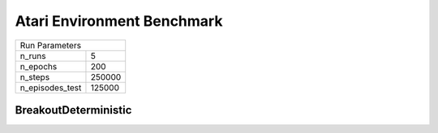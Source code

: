 Atari Environment Benchmark
===========================

===============  ======
Run Parameters
-----------------------
n_runs           5
n_epochs         200
n_steps          250000
n_episodes_test  125000
===============  ======

BreakoutDeterministic
---------------------

.. container:: twocol

    .. container:: leftside

        .. highlight:: yaml
        .. literalinclude:: ../../../../results/params/BreakoutDeterministic-v4.yaml
            :lines: 3-

    .. container:: rightside

        .. image:: ../../../../results/plots/BreakoutDeterministic-v4/J.png
           :width: 400
        .. image:: ../../../../results/plots/BreakoutDeterministic-v4/R.png
           :width: 400
